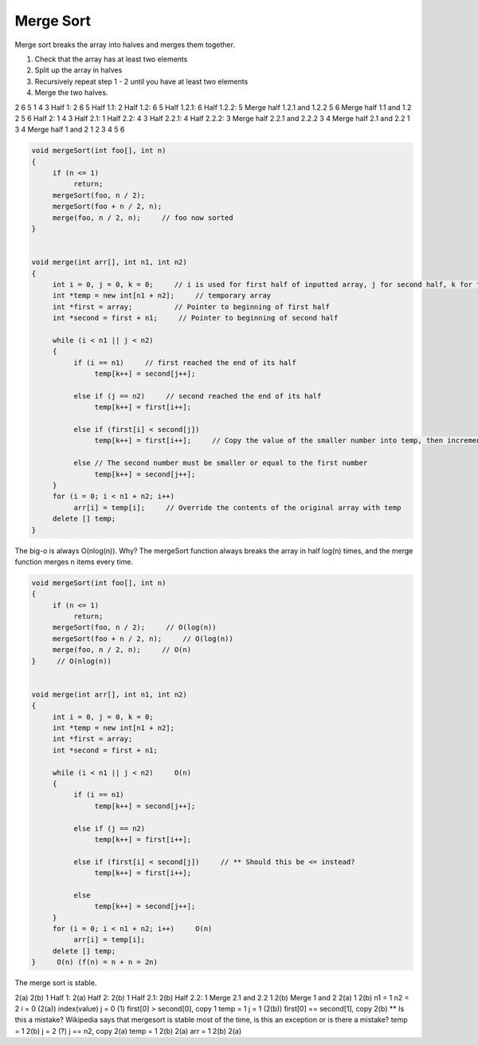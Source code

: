 .. decipher documentation master file, created by
   sphinx-quickstart on Thu Feb  5 18:25:10 2015.
   You can adapt this file completely to your liking, but it should at least
   Inheritance.rst
   contain the root `toctree` directive.

Merge Sort
==========

Merge sort breaks the array into halves and merges them together.

1. Check that the array has at least two elements
2. Split up the array in halves
3. Recursively repeat step 1 - 2 until you have at least two elements
4. Merge the two halves.

2 6 5 1 4 3
Half 1: 2 6 5
Half 1.1: 2
Half 1.2: 6 5
Half 1.2.1: 6
Half 1.2.2: 5
Merge half 1.2.1 and 1.2.2
5 6
Merge half 1.1 and 1.2
2 5 6
Half 2: 1 4 3
Half 2.1: 1
Half 2.2: 4 3
Half 2.2.1: 4
Half 2.2.2: 3
Merge half 2.2.1 and 2.2.2
3 4
Merge half 2.1 and 2.2
1 3 4
Merge half 1 and 2
1 2 3 4 5 6

.. code-block:: c++

   void mergeSort(int foo[], int n)
   {
        if (n <= 1)
             return;
        mergeSort(foo, n / 2);
        mergeSort(foo + n / 2, n);
        merge(foo, n / 2, n);     // foo now sorted
   }


   void merge(int arr[], int n1, int n2)
   {
        int i = 0, j = 0, k = 0;     // i is used for first half of inputted array, j for second half, k for temp array
        int *temp = new int[n1 + n2];     // temporary array
        int *first = array;          // Pointer to beginning of first half
        int *second = first + n1;     // Pointer to beginning of second half

        while (i < n1 || j < n2)
        {
             if (i == n1)     // first reached the end of its half
                  temp[k++] = second[j++];

             else if (j == n2)     // second reached the end of its half
                  temp[k++] = first[i++];

             else if (first[i] < second[j])
                  temp[k++] = first[i++];     // Copy the value of the smaller number into temp, then increment the variables

             else // The second number must be smaller or equal to the first number
                  temp[k++] = second[j++];
        }
        for (i = 0; i < n1 + n2; i++)
             arr[i] = temp[i];     // Override the contents of the original array with temp
        delete [] temp;
   }

The big-o is always O(nlog(n)). Why? The mergeSort function always breaks the array in half log(n) times, and the merge function merges n items every time.

.. code-block:: c++

   void mergeSort(int foo[], int n)
   {
        if (n <= 1)
             return;
        mergeSort(foo, n / 2);     // O(log(n))
        mergeSort(foo + n / 2, n);     // O(log(n))
        merge(foo, n / 2, n);     // O(n)
   }     // O(nlog(n))


   void merge(int arr[], int n1, int n2)
   {
        int i = 0, j = 0, k = 0;
        int *temp = new int[n1 + n2];
        int *first = array;
        int *second = first + n1;

        while (i < n1 || j < n2)     O(n)
        {
             if (i == n1)
                  temp[k++] = second[j++];

             else if (j == n2)
                  temp[k++] = first[i++];

             else if (first[i] < second[j])     // ** Should this be <= instead?
                  temp[k++] = first[i++];

             else
                  temp[k++] = second[j++];
        }
        for (i = 0; i < n1 + n2; i++)     O(n)
             arr[i] = temp[i];
        delete [] temp;
   }     O(n) (f(n) = n + n = 2n)

The merge sort is stable.

2(a) 2(b) 1
Half 1: 2(a)
Half 2: 2(b) 1
Half 2.1: 2(b)
Half 2.2: 1
Merge 2.1 and 2.2
1 2(b)
Merge 1 and 2
2(a) 1 2(b)
n1 = 1
n2 = 2
i = 0 (2(a))     index(value)
j = 0 (1)
first[0] > second[0], copy 1
temp = 1
j = 1 (2(b))
first[0] == second[1], copy 2(b)     ** Is this a mistake? Wikipedia says that mergesort is stable most of the time, is this an exception or is there a mistake?
temp = 1 2(b)
j = 2 (?)
j == n2, copy 2(a)
temp = 1 2(b) 2(a)
arr = 1 2(b) 2(a)
